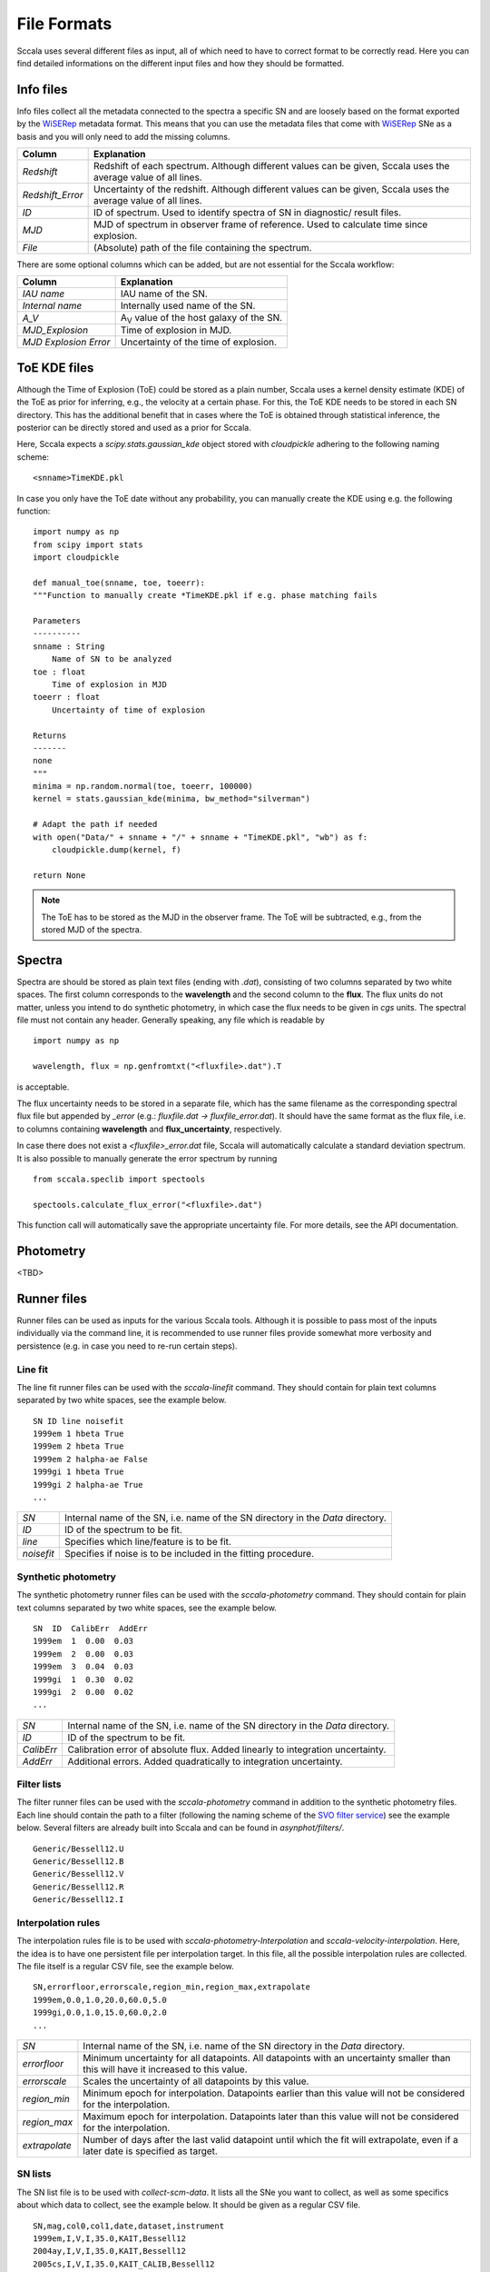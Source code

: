 .. _fileformats:

************
File Formats
************

Sccala uses several different files as input, all of which need to have to correct format to be correctly read. Here you can find detailed informations on the different input files and how they should be formatted.

==========
Info files
==========

Info files collect all the metadata connected to the spectra a specific SN and are loosely based on the format exported by the `WiSERep <https://www.wiserep.org/>`_ metadata format. This means that you can use the metadata files that come with `WiSERep <https://www.wiserep.org/>`_ SNe as a basis and you will only need to add the missing columns.

+-------------------+-------------------------------------------------------------------------------------------------------------------+
| Column            | Explanation                                                                                                       |
+===================+===================================================================================================================+
| `Redshift`        | Redshift of each spectrum. Although different values can be given, Sccala uses the average value of all lines.    |
+-------------------+-------------------------------------------------------------------------------------------------------------------+
| `Redshift_Error`  | Uncertainty of the redshift. Although different values can be given, Sccala uses the average value of all lines.  |
+-------------------+-------------------------------------------------------------------------------------------------------------------+
| `ID`              | ID of spectrum. Used to identify spectra of SN in diagnostic/ result files.                                       |
+-------------------+-------------------------------------------------------------------------------------------------------------------+
| `MJD`             | MJD of spectrum in observer frame of reference. Used to calculate time since explosion.                           |
+-------------------+-------------------------------------------------------------------------------------------------------------------+
| `File`            | (Absolute) path of the file containing the spectrum.                                                              |
+-------------------+-------------------------------------------------------------------------------------------------------------------+

There are some optional columns which can be added, but are not essential for the Sccala workflow:


+-----------------------+---------------------------------------------------+
| Column                | Explanation                                       |
+=======================+===================================================+
| `IAU name`            | IAU name of the SN.                               |
+-----------------------+---------------------------------------------------+
| `Internal name`       | Internally used name of the SN.                   |
+-----------------------+---------------------------------------------------+
| `A_V`                 | A\ :sub:`V`\  value of the host galaxy of the SN. |
+-----------------------+---------------------------------------------------+
| `MJD_Explosion`       | Time of explosion in MJD.                         |
+-----------------------+---------------------------------------------------+
| `MJD Explosion Error` | Uncertainty of the time of explosion.             |
+-----------------------+---------------------------------------------------+

=============
ToE KDE files
=============

Although the Time of Explosion (ToE) could be stored as a plain number, Sccala uses a kernel density estimate (KDE) of the ToE as prior for inferring, e.g., the velocity at a certain phase. For this, the ToE KDE needs to be stored in each SN directory. This has the additional benefit that in cases where the ToE is obtained through statistical inference, the posterior can be directly stored and used as a prior for Sccala.

Here, Sccala expects a `scipy.stats.gaussian_kde` object stored with `cloudpickle` adhering to the following naming scheme:
::

    <snname>TimeKDE.pkl

In case you only have the ToE date without any probability, you can manually create the KDE using e.g. the following function:
::

    import numpy as np
    from scipy import stats
    import cloudpickle

    def manual_toe(snname, toe, toeerr):
    """Function to manually create *TimeKDE.pkl if e.g. phase matching fails

    Parameters
    ----------
    snname : String
        Name of SN to be analyzed
    toe : float
        Time of explosion in MJD
    toeerr : float
        Uncertainty of time of explosion

    Returns
    -------
    none
    """
    minima = np.random.normal(toe, toeerr, 100000)
    kernel = stats.gaussian_kde(minima, bw_method="silverman")

    # Adapt the path if needed
    with open("Data/" + snname + "/" + snname + "TimeKDE.pkl", "wb") as f:
        cloudpickle.dump(kernel, f)

    return None

.. note::
   The ToE has to be stored as the MJD in the observer frame. The ToE will be subtracted, e.g., from the stored MJD of the spectra.

=======
Spectra
=======

Spectra are should be stored as plain text files (ending with `.dat`), consisting of two columns separated by two white spaces. The first column corresponds to the **wavelength** and the second column to the **flux**. The flux units do not matter, unless you intend to do synthetic photometry, in which case the flux needs to be given in `cgs` units. The spectral file must not contain any header. Generally speaking, any file which is readable by
::

    import numpy as np

    wavelength, flux = np.genfromtxt("<fluxfile>.dat").T

is acceptable.

The flux uncertainty needs to be stored in a separate file, which has the same filename as the corresponding spectral flux file but appended by `_error` (e.g.: `fluxfile.dat` `->` `fluxfile_error.dat`). It should have the same format as the flux file, i.e. to columns containing **wavelength** and **flux_uncertainty**, respectively.

In case there does not exist a `<fluxfile>_error.dat` file, Sccala will automatically calculate a standard deviation spectrum. It is also possible to manually generate the error spectrum by running
::

    from sccala.speclib import spectools

    spectools.calculate_flux_error("<fluxfile>.dat")

This function call will automatically save the appropriate uncertainty file. For more details, see the API documentation.

==========
Photometry
==========

<TBD>

============
Runner files
============

Runner files can be used as inputs for the various Sccala tools. Although it is possible to pass most of the inputs individually via the command line, it is recommended to use runner files provide somewhat more verbosity and persistence (e.g. in case you need to re-run certain steps).

Line fit
========

The line fit runner files can be used with the `sccala-linefit` command. They should contain for plain text columns separated by two white spaces, see the example below.

::

    SN ID line noisefit
    1999em 1 hbeta True
    1999em 2 hbeta True
    1999em 2 halpha-ae False
    1999gi 1 hbeta True
    1999gi 2 halpha-ae True
    ...
    
+------------+---------------------------------------------------------------------------------+
| `SN`       | Internal name of the SN, i.e. name of the SN directory in the `Data` directory. |
+------------+---------------------------------------------------------------------------------+
| `ID`       | ID of the spectrum to be fit.                                                   |
+------------+---------------------------------------------------------------------------------+
| `line`     | Specifies which line/feature is to be fit.                                      |
+------------+---------------------------------------------------------------------------------+
| `noisefit` | Specifies if noise is to be included in the fitting procedure.                  |
+------------+---------------------------------------------------------------------------------+

Synthetic photometry
====================

The synthetic photometry runner files can be used with the `sccala-photometry` command. They should contain for plain text columns separated by two white spaces, see the example below.

::

    SN  ID  CalibErr  AddErr
    1999em  1  0.00  0.03
    1999em  2  0.00  0.03
    1999em  3  0.04  0.03
    1999gi  1  0.30  0.02
    1999gi  2  0.00  0.02
    ...

+------------+---------------------------------------------------------------------------------+
| `SN`       | Internal name of the SN, i.e. name of the SN directory in the `Data` directory. |
+------------+---------------------------------------------------------------------------------+
| `ID`       | ID of the spectrum to be fit.                                                   |
+------------+---------------------------------------------------------------------------------+
| `CalibErr` | Calibration error of absolute flux. Added linearly to integration uncertainty.  |
+------------+---------------------------------------------------------------------------------+
| `AddErr`   | Additional errors. Added quadratically to integration uncertainty.              |
+------------+---------------------------------------------------------------------------------+

Filter lists
============

The filter runner files can be used with the `sccala-photometry` command in addition to the synthetic photometry files. Each line should contain the path to a filter (following the naming scheme of the `SVO filter service <http://svo2.cab.inta-csic.es/theory/fps/>`_) see the example below. Several filters are already built into Sccala and can be found in `asynphot/filters/`.

::
 
    Generic/Bessell12.U
    Generic/Bessell12.B
    Generic/Bessell12.V
    Generic/Bessell12.R
    Generic/Bessell12.I

Interpolation rules
===================

The interpolation rules file is to be used with `sccala-photometry-Interpolation` and `sccala-velocity-interpolation`. Here, the idea is to have one persistent file per interpolation target. In this file, all the possible interpolation rules are collected. The file itself is a regular CSV file, see the example below.

::

    SN,errorfloor,errorscale,region_min,region_max,extrapolate
    1999em,0.0,1.0,20.0,60.0,5.0
    1999gi,0.0,1.0,15.0,60.0,2.0
    ...

+---------------+------------------------------------------------------------------------------------------------------------------------------------+
| `SN`          | Internal name of the SN, i.e. name of the SN directory in the `Data` directory.                                                    |
+---------------+------------------------------------------------------------------------------------------------------------------------------------+
| `errorfloor`  | Minimum uncertainty for all datapoints. All datapoints with an uncertainty smaller than this will have it increased to this value. |
+---------------+------------------------------------------------------------------------------------------------------------------------------------+
| `errorscale`  | Scales the uncertainty of all datapoints by this value.                                                                            |
+---------------+------------------------------------------------------------------------------------------------------------------------------------+
| `region_min`  | Minimum epoch for interpolation. Datapoints earlier than this value will not be considered for the interpolation.                  |
+---------------+------------------------------------------------------------------------------------------------------------------------------------+
| `region_max`  | Maximum epoch for interpolation. Datapoints later than this value will not be considered for the interpolation.                    |
+---------------+------------------------------------------------------------------------------------------------------------------------------------+
| `extrapolate` | Number of days after the last valid datapoint until which the fit will extrapolate, even if a later date is specified as target.   |
+---------------+------------------------------------------------------------------------------------------------------------------------------------+

SN lists
========

The SN list file is to be used with `collect-scm-data`. It lists all the SNe you want to collect, as well as some specifics about which data to collect, see the example below. It should be given as a regular CSV file.

::

    SN,mag,col0,col1,date,dataset,instrument
    1999em,I,V,I,35.0,KAIT,Bessell12
    2004ay,I,V,I,35.0,KAIT,Bessell12
    2005cs,I,V,I,35.0,KAIT_CALIB,Bessell12
    1999gi,I,V,I,35.0,KAIT_CALIB,Bessell12
    ...

+-----------------+--------------------------------------------------------------------------------------------+
| `SN`            | Internal name of the SN, i.e. name of the SN directory in the `Data` directory.            |
+-----------------+--------------------------------------------------------------------------------------------+
| `mag`           | Filter which is to be used for magnitudes.                                                 |
+-----------------+--------------------------------------------------------------------------------------------+
| `col0` & `col1` | Filters which are to be used as colors. Color is calculated as `col0 - col1`.              |
+-----------------+--------------------------------------------------------------------------------------------+
| `date`          | Epoch from which data is to be taken.                                                      |
+-----------------+--------------------------------------------------------------------------------------------+
| `dataset`       | Dataset to which the SN is to be assigned to. Calibrators should have the `_CALIB` suffix .|
+-----------------+--------------------------------------------------------------------------------------------+
| `instrument`    | Instrument from which the photometry is to be taken.                                       |
+-----------------+--------------------------------------------------------------------------------------------+

